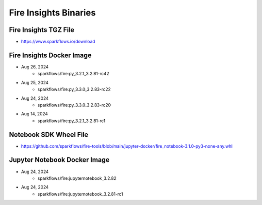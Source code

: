 Fire Insights Binaries
======

Fire Insights TGZ File
-----

* https://www.sparkflows.io/download

Fire Insights Docker Image
------

* Aug 26, 2024
    * sparkflows/fire:py_3.2.1_3.2.81-rc42
* Aug 25, 2024
    * sparkflows/fire:py_3.3.0_3.2.83-rc22
* Aug 24, 2024
    * sparkflows/fire:py_3.3.0_3.2.83-rc20
* Aug 14, 2024
    * sparkflows/fire:py_3.2.1_3.2.81-rc1

Notebook SDK Wheel File
-----

* https://github.com/sparkflows/fire-tools/blob/main/jupyter-docker/fire_notebook-3.1.0-py3-none-any.whl

Jupyter Notebook Docker Image
-----------

* Aug 24, 2024
    * sparkflows/fire:jupyternotebook_3.2.82
* Aug 24, 2024
    * sparkflows/fire:jupyternotebook_3.2.81-rc1
